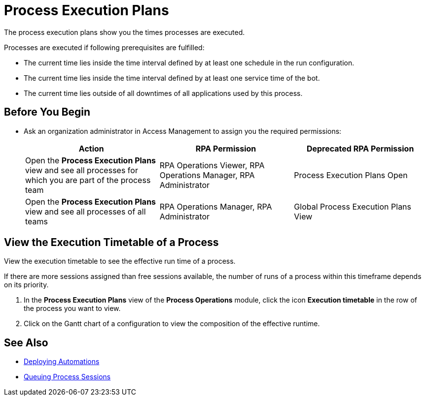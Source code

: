 = Process Execution Plans

The process execution plans show you the times processes are executed.

Processes are executed if following prerequisites are fulfilled:

* The current time lies inside the time interval defined by at least one schedule in the run configuration.
* The current time lies inside the time interval defined by at least one service time of the bot.
* The current time lies outside of all downtimes of all applications used by this process.

== Before You Begin

* Ask an organization administrator in Access Management to assign you the required permissions:
+
[cols="1,1,1"]
|===
|*Action* |*RPA Permission* | *Deprecated RPA Permission*

|Open the *Process Execution Plans* view and see all processes for which you are part of the process team
|RPA Operations Viewer, RPA Operations Manager, RPA Administrator
|Process Execution Plans Open

|Open the *Process Execution Plans* view and see all processes of all teams
|RPA Operations Manager, RPA Administrator
|Global Process Execution Plans View

|===

// Configure an Execution Timetable

== View the Execution Timetable of a Process

View the execution timetable to see the effective run time of a process.

If there are more sessions assigned than free sessions available, the number of runs of a process within this timeframe depends on its priority.

. In the *Process Execution Plans* view of the *Process Operations* module, click the icon *Execution timetable* in the row of the process you want to view.
. Click on the Gantt chart of a configuration to view the composition of the effective runtime.

== See Also

* xref:processautomation-deploy.adoc[Deploying Automations]
* xref:processmonitoring-queue.adoc[Queuing Process Sessions]
